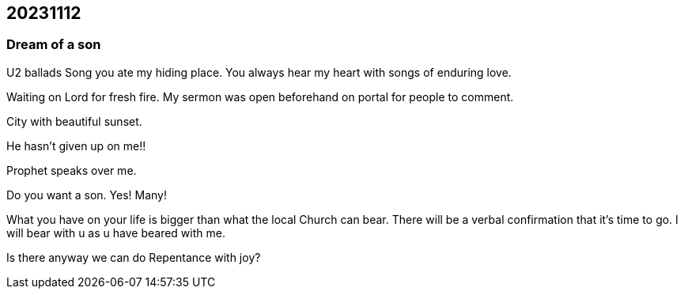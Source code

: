 == 20231112

=== Dream of a son

U2 ballads
Song you ate my hiding place. You always hear my heart with songs of enduring love.

Waiting on Lord for fresh fire.
My sermon was open beforehand on portal for people to comment.

City with beautiful sunset.

He hasn't given up on me!!

Prophet speaks over me.

Do you want a son. Yes! Many!

What you have on your life is bigger than what the local Church can bear.
There will be a verbal confirmation that it's time to go.
I will bear with u as u have beared with me.

Is there anyway we can do Repentance with joy?

